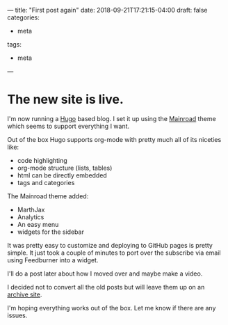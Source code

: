 ---
title: "First post again"
date: 2018-09-21T17:21:15-04:00
draft: false
categories:
- meta
tags: 
- meta
---

* The new site is live.

I'm now running a [[https://gohugo.io/][Hugo]] based blog. I  set it up using the [[https://themes.gohugo.io/mainroad/][Mainroad]]
theme which seems to support everything I want. 

Out of the box Hugo supports org-mode with pretty much all of its
niceties like:

- code highlighting
- org-mode structure (lists, tables)
- html can be directly embedded
- tags and categories

The Mainroad theme added:

- MarthJax
- Analytics
- An easy menu
- widgets for the sidebar

It was pretty easy to customize and deploying to GitHub pages is
pretty simple. It just took a couple of minutes
to port over the subscribe via email using Feedburner into a widget.

I'll do a post later about how I moved over and maybe make a video. 

I decided not to convert all the old posts but will leave them up on
an [[https://cestlaz-nikola.github.io/][archive site]].

I'm hoping everything works out  of the box. Let me know if there are
any issues.



